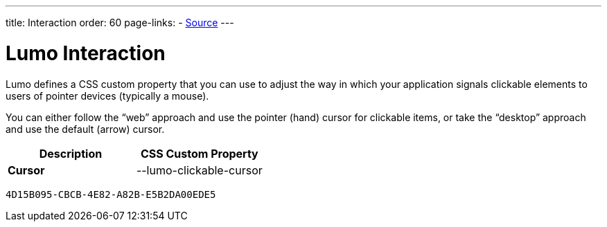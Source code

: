 ---
title: Interaction
order: 60
page-links:
  - https://github.com/vaadin/web-components/blob/v{moduleNpmVersion:vaadin-lumo-styles}/packages/vaadin-lumo-styles/style.js[Source]
---


= Lumo Interaction

Lumo defines a CSS custom property that you can use to adjust the way in which your application signals clickable elements to users of pointer devices (typically a mouse).

You can either follow the “web” approach and use the pointer (hand) cursor for clickable items, or take the “desktop” approach and use the default (arrow) cursor.

++++
<style>
</style>
++++

[.property-listing.previews, cols="1,>1"]
|===
| Description | CSS Custom Property

| [.preview(--lumo-clickable-cursor).shape.l]*Cursor* +
| [custom-property]#--lumo-clickable-cursor#
|===


[discussion-id]`4D15B095-CBCB-4E82-A82B-E5B2DA00EDE5`
